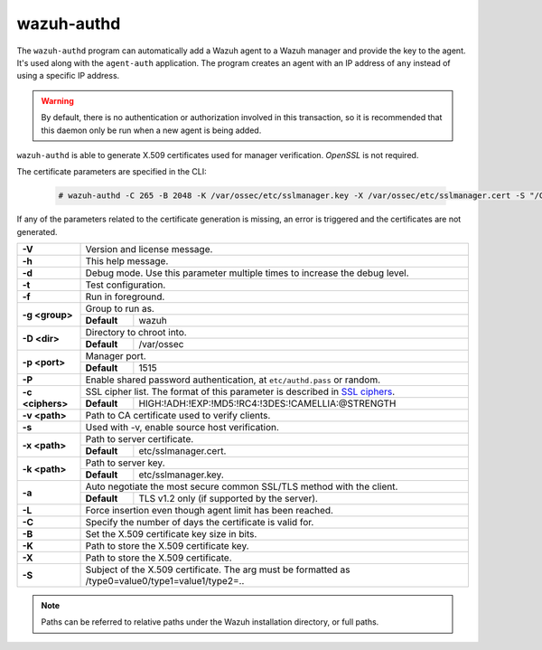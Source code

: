 .. Copyright (C) 2022 Wazuh, Inc.

.. meta::
  :description: Learn how the ``wazuh-authd`` program can automatically add a Wazuh agent to a Wazuh manager and provide the key to the agent in this section.

.. _wazuh-authd:

wazuh-authd
===========

.. versionadded:: 4.2

The ``wazuh-authd`` program can automatically add a Wazuh agent to a Wazuh manager and provide the key to the agent. It's used along with the ``agent-auth`` application. The program creates an agent with an IP address of ``any`` instead of using a specific IP address.

.. warning::
  By default, there is no authentication or authorization involved in this transaction, so it is recommended that this daemon only be run when a new agent is being added.


``wazuh-authd`` is able to generate X.509 certificates used for manager verification. `OpenSSL` is not required.   

The certificate parameters are specified in the CLI:

   .. code-block:: console

     # wazuh-authd -C 265 -B 2048 -K /var/ossec/etc/sslmanager.key -X /var/ossec/etc/sslmanager.cert -S "/C=US/ST=California/CN=wazuh/"

If any of the parameters related to the certificate generation is missing, an error is triggered and the certificates are not generated.

+------------------+-------------------------------------------------------------------------------------------------------+
| **-V**           | Version and license message.                                                                          |
+------------------+-------------------------------------------------------------------------------------------------------+
| **-h**           | This help message.                                                                                    |
+------------------+-------------------------------------------------------------------------------------------------------+
| **-d**           | Debug mode. Use this parameter multiple times to increase the debug level.                            |
+------------------+-------------------------------------------------------------------------------------------------------+
| **-t**           | Test configuration.                                                                                   |
+------------------+-------------------------------------------------------------------------------------------------------+
| **-f**           | Run in foreground.                                                                                    |
+------------------+-------------------------------------------------------------------------------------------------------+
| **-g <group>**   | Group to run as.                                                                                      |
+                  +-------------+-----------------------------------------------------------------------------------------+
|                  | **Default** | wazuh                                                                                   |
+------------------+-------------+-----------------------------------------------------------------------------------------+
| **-D <dir>**     | Directory to chroot into.                                                                             |
+                  +-------------+-----------------------------------------------------------------------------------------+
|                  | **Default** | /var/ossec                                                                              |
+------------------+-------------+-----------------------------------------------------------------------------------------+
| **-p <port>**    | Manager port.                                                                                         |
+                  +-------------+-----------------------------------------------------------------------------------------+
|                  | **Default** | 1515                                                                                    |
+------------------+-------------+-----------------------------------------------------------------------------------------+
| **-P**           | Enable shared password authentication, at ``etc/authd.pass`` or random.                               |
+------------------+-------------------------------------------------------------------------------------------------------+
| **-c <ciphers>** | SSL cipher list. The format of this parameter is described in `SSL ciphers`_.                         |
+                  +-------------+-----------------------------------------------------------------------------------------+
|                  | **Default** | HIGH:!ADH:!EXP:!MD5:!RC4:!3DES:!CAMELLIA:@STRENGTH                                      |
+------------------+-------------+-----------------------------------------------------------------------------------------+
| **-v <path>**    | Path to CA certificate used to verify clients.                                                        |
+------------------+-------------------------------------------------------------------------------------------------------+
| **-s**           | Used with -v, enable source host verification.                                                        |
+------------------+-------------------------------------------------------------------------------------------------------+
| **-x <path>**    | Path to server certificate.                                                                           |
+                  +-------------+-----------------------------------------------------------------------------------------+
|                  | **Default** | etc/sslmanager.cert.                                                                    |
+------------------+-------------+-----------------------------------------------------------------------------------------+
| **-k <path>**    | Path to server key.                                                                                   |
+                  +-------------+-----------------------------------------------------------------------------------------+
|                  | **Default** | etc/sslmanager.key.                                                                     |
+------------------+-------------+-----------------------------------------------------------------------------------------+
| **-a**           | Auto negotiate the most secure common SSL/TLS method with the client.                                 |
+                  +-------------+-----------------------------------------------------------------------------------------+
|                  | **Default** | TLS v1.2 only (if supported by the server).                                             |
+------------------+-------------+-----------------------------------------------------------------------------------------+
| **-L**           | Force insertion even though agent limit has been reached.                                             |
+------------------+-------------------------------------------------------------------------------------------------------+
| **-C**           | Specify the number of days the certificate is valid for.                                              |
+------------------+-------------------------------------------------------------------------------------------------------+
| **-B**           | Set the X.509 certificate key size in bits.                                                           |
+------------------+-------------------------------------------------------------------------------------------------------+
| **-K**           | Path to store the X.509 certificate key.                                                              |
+------------------+-------------------------------------------------------------------------------------------------------+
| **-X**           | Path to store the X.509 certificate.                                                                  |
+------------------+-------------------------------------------------------------------------------------------------------+
| **-S**           | Subject of the X.509 certificate. The arg must be formatted as /type0=value0/type1=value1/type2=..    |
+------------------+-------------------------------------------------------------------------------------------------------+

.. note::
  Paths can be referred to relative paths under the Wazuh installation directory, or full paths.

.. _`SSL ciphers`: https://www.openssl.org/docs/man1.1.1/man1/ciphers.html
